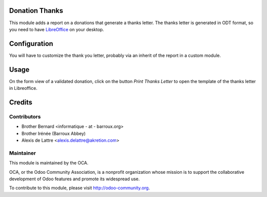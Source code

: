 Donation Thanks
===============

This module adds a report on a donations that generate a thanks letter. The thanks letter is generated in ODT format, so you need to have `LibreOffice <http://www.libreoffice.org/>`_ on your desktop.

Configuration
=============

You will have to customize the thank you letter, probably via an inherit of the report in a custom module.

Usage
=====

On the form view of a validated donation, click on the button *Print Thanks Letter* to open the template of the thanks letter in Libreoffice.

Credits
=======

Contributors
------------

* Brother Bernard <informatique - at - barroux.org>
* Brother Irénée (Barroux Abbey)
* Alexis de Lattre <alexis.delattre@akretion.com>

Maintainer
----------

.. image:: http://odoo-community.org/logo.png
   :alt: Odoo Community Association
   :target: http://odoo-community.org

This module is maintained by the OCA.

OCA, or the Odoo Community Association, is a nonprofit organization whose mission is to support the collaborative development of Odoo features and promote its widespread use.

To contribute to this module, please visit http://odoo-community.org.


